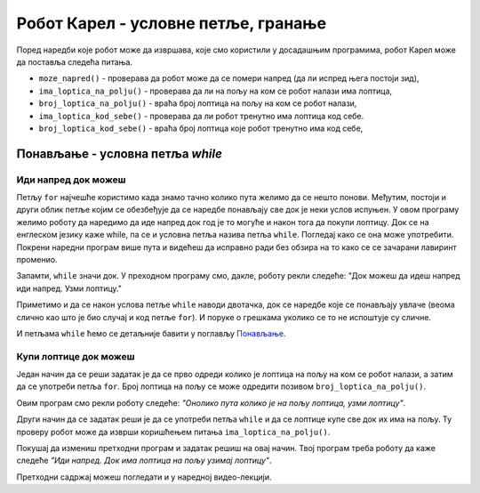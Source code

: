 Робот Карел - условне петље, гранање
####################################

Поред наредби које робот може да извршава, које смо користили у
досадашњим програмима, робот Карел може да поставља следећа питања.

- ``moze_napred()`` - проверава да робот може да се помери напред (да
  ли испред њега постоји зид),
- ``ima_loptica_na_polju()`` - проверава да ли на пољу на ком се робот
  налази има лоптица,
- ``broj_loptica_na_polju()`` - враћа број лоптица на пољу на ком се
  робот налази,
- ``ima_loptica_kod_sebe()`` - проверава да ли робот тренутно има
  лоптица код себе.
- ``broj_loptica_kod_sebe()`` - враћа број лоптица које робот тренутно
  има код себе,



Понављање - условна петља `while`
---------------------------------

Иди напред док можеш
''''''''''''''''''''
.. level:: 1
   
.. questionnote::

   Наредни лавиринт је зачаран и не зна се колико тачно поља постоји
   између робота и лоптице. Напиши програм тако да робот и у таквом
   лавиринту увек стиже до лоптице и узима је. Подсећам те да помоћу
   ``mozeNapred()`` можеш проверити да ли се робот може померити
   напред, тј. да ли се испред њега налази зид.

Петљу ``for`` најчешће користимо када знамо тачно колико пута желимо
да се нешто понови. Међутим, постоји и други облик петље којим се
обезбеђује да се наредбе понављају све док је неки услов испуњен.  У
овом програму желимо роботу да наредимо да иде напред док год је то
могуће и након тога да покупи лоптицу. Док се на енглеском језику каже
while, па се и условна петља назива петља ``while``. Погледај како се
она може употребити. Покрени наредни програм више пута и видећеш да
исправно ради без обзира на то како се се зачарани лавиринт променио.
   
.. karel:: Карел_иди_напред_док_можеш
   :blockly:

   {
      setup: function() {
           function random(n) {
              return Math.floor(n * Math.random());
	   }

	   var N = 3 + random(3);
	   var world = new World(N, 1);
           world.setRobotStartAvenue(1);
           world.setRobotStartStreet(1);
           world.setRobotStartDirection("E");
	   world.putBall(N, 1);
           var robot = new Robot();
	   var code = ["from karel import *",
                       "while mozeNapred():",
		       "    napred()",
		       "uzmi()"]
	   return {world: world, robot: robot, code: code};
      },

      isSuccess: function(robot, world) {
           var lastAvenue = world.getAvenues();
           return robot.getStreet() === 1 &&
           robot.getAvenue() === lastAvenue &&
	   world.getBalls(lastAvenue, 1) == 0;
      }
   }

Запамти, ``while`` значи док. У преходном програму смо, дакле, роботу
рекли следеће: "Док можеш да идеш напред иди напред. Узми лоптицу."

Приметимо и да се након услова петље ``while`` наводи двотачка, док се
наредбе које се понављају увлаче (веома слично као што је био случај и
код петље ``for``). И поруке о грешкама уколико се то не испоштује су
сличне.

И петљама ``while`` ћемо се детаљније бавити у поглављу `Понављање
<Ponavljanje.html>`_.


Купи лоптице док можеш
''''''''''''''''''''''
.. level:: 1
   
.. questionnote::

   Наредни лавиринт је зачаран и не зна се колико тачно има лоптица
   испред робота. Напиши програм којим робот купи све те лоптице.

Један начин да се реши задатак је да се прво одреди колико је лоптица
на пољу на ком се робот налази, а затим да се употреби петља
``for``. Број лоптица на пољу се може одредити позивом
``broj_loptica_na_polju()``.

   
.. karel:: Карел_купи_лоптице_док_можеш
   :blockly:

   {
      setup: function() {
           function random(n) {
              return Math.floor(n * Math.random());
	   }

	   var world = new World(2, 1);
           world.setRobotStartAvenue(1);
           world.setRobotStartStreet(1);
           world.setRobotStartDirection("E");
	   var N = 5 + random(5);
	   world.putBalls(2, 1, N);
           var robot = new Robot();
	   var code = ["from karel import *",
	               "napred()",
		       "for i in range(broj_loptica_na_polju()):",
		       "    uzmi()"]
	   return {world: world, robot: robot, code: code};
      },

      isSuccess: function(robot, world) {
           return robot.getStreet() === 1 &&
           robot.getAvenue() === 2 &&
	   world.getBalls(2, 1) == 0;
      }
   }

Овим програм смо рекли роботу следеће: *"Онолико пута колико је на
пољу лоптица, узми лоптицу"*.

Други начин да се задатак реши је да се употреби петља ``while`` и да
се лоптице купе све док их има на пољу. Ту проверу робот може да
изврши коришћењем питања ``ima_loptica_na_polju()``.

Покушај да измениш претходни програм и задатак решиш на овај
начин. Твој програм треба роботу да каже следеће *"Иди напред. Док има
лоптица на пољу узимај лоптицу"*.

.. reveal:: Карел_купи_лоптице_док_можеш_reveal
   :showtitle: Прикажи решење
   :hidetitle: Сакриј решење
   
   .. activecode:: Карел_купи_лоптице_док_можеш_решење
      :passivecode: true

      napred()
      while ima_loptica_na_polju():
         uzmi()

Претходни садржај можеш погледати и у наредној видео-лекцији.
      
.. ytpopup:: Zk-4gG4iZmc
      :width: 735
      :height: 415
      :align: center


